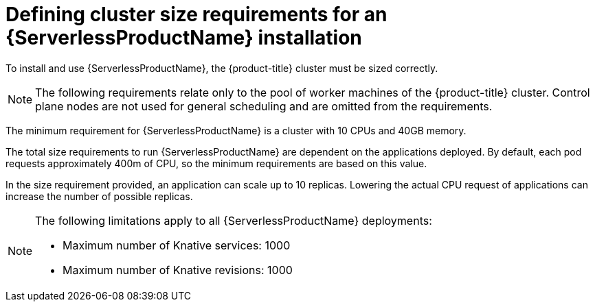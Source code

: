 // Module included in the following assemblies:
//
// * /serverless/admin_guide/install-serverless-operator.adoc

[id="serverless-cluster-sizing-req_{context}"]
= Defining cluster size requirements for an {ServerlessProductName} installation

[role="_abstract"]
To install and use {ServerlessProductName}, the {product-title} cluster must be sized correctly.

[NOTE]
====
The following requirements relate only to the pool of worker machines of the {product-title} cluster. Control plane nodes are not used for general scheduling and are omitted from the requirements.
====

The minimum requirement for {ServerlessProductName} is a cluster with 10 CPUs and 40GB memory.

The total size requirements to run {ServerlessProductName} are dependent on the applications deployed. By default, each pod requests approximately 400m of CPU, so the minimum requirements are based on this value.

In the size requirement provided, an application can scale up to 10 replicas. Lowering the actual CPU request of applications can increase the number of possible replicas.

[NOTE]
====
The following limitations apply to all {ServerlessProductName} deployments:

* Maximum number of Knative services: 1000
* Maximum number of Knative revisions: 1000
====
